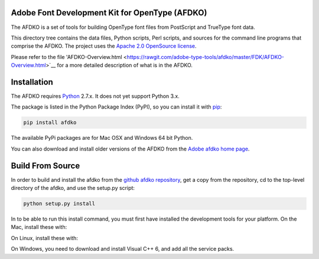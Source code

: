 

Adobe Font Development Kit for OpenType (AFDKO)
~~~~~~~~~~~~~~~~~~~~~~~~~~~~~~~~~~~~~~~~~~~~~~~

The AFDKO is a set of tools for building OpenType font files from PostScript and TrueType font data.

This directory tree contains the data files, Python scripts, Perl scripts, and
sources for the command line programs that comprise the AFDKO. The project uses the `Apache 2.0 OpenSource license <LICENSE.txt>`__.

Please refer to the file 'AFDKO-Overview.html <https://rawgit.com/adobe-type-tools/afdko/master/FDK/AFDKO-Overview.html>`__
for a more detailed description of what is in the AFDKO.


Installation
~~~~~~~~~~~~

The AFDKO requires `Python <http://www.python.org/download/>`__ 2.7.x. It does not yet support Python 3.x.

The package is listed in the Python Package Index (PyPI), so you can
install it with `pip <https://pip.pypa.io>`__:

.. code:: sh

    pip install afdko

The available PyPi packages are for Mac OSX and Windows 64 bit Python.

You can also download and install older versions of the AFDKO from the `Adobe afdko home page <http://www.adobe.com/devnet/opentype/afdko.html>`__.


Build From Source
~~~~~~~~~~~~~~~~~~
In order to build and install the afdko from the `github afdko repository <https://rawgit.com/adobe-type-tools/afdko>`__, get a copy from  the repository, cd to the top-level directory of the afdko, and use the setup.py script:

.. code:: sh

    python setup.py install

In to be able to run this install command, you must first have installed the development tools for your platform. On the Mac, install these with:

.. code:: sh
	xcode-select --install



On Linux, install these with:

.. code:: sh
	apt-get -y install python2.7
	apt-get -y install python-pip
	apt-get -y install python-dev


On Windows, you need to download and install Visual C++ 6, and add all the service packs.

